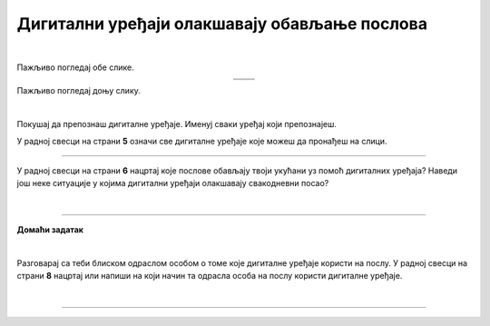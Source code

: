 Дигитални уређаји олакшавају обављање послова
=============================================

.. |u posti| image:: ../../_images/u_posti.png
    :height: 220px

.. |mama_pomaze| image:: ../../_images/mama_pomaze.png
    :height: 220px

.. infonote::

 .. image:: ../../_images/robot11.png
    :height: 120
    :align: left

 Када урадиш дате задатке и одговориш на питања у лекцији знаћеш да наведеш неке од животних ситуација у којима дигитални уређаји олакшавају обављање послова.

|

Пажљиво погледај обе слике. 

.. csv-table:: 
   :widths: auto
   :align: center

   "|u posti|", "|mama_pomaze|"
   "   ", "  "

.. questionnote::

 Опиши приказане ситуације.

Пажљиво погледај доњу слику.


.. image:: ../../_images/porodica_u_dnevnoj_sobi.png
    :width: 780
    :align: center

|

Покушај да препознаш дигиталне уређаје. Именуј сваки уређај који препознајеш. 

У радној свесци на страни **5** означи све дигиталне уређаје које можеш да пронађеш на слици. 

.. questionnote::

 Да ли ове уређаје можеш да пронађеш у својој кући? 

.. quizq::

    .. fillintheblank:: f102

        Колико дигиталних уређаја препознајеш на слици?

        Одговор: |blank|

     - :5|[Пп]ет|PET|[Pp]et|ПЕТ: Одговор је тачан!
       :x: Провери још једном свој одговор.
 

.. quizq::

    Сваки уређај је обележен бројем. Повежи уређај са његовим називом.

    |

    .. image:: ../../_images/p102.png
            :width: 780px
            :align: center

    .. dragndrop:: dragndrop_sample_question1
        :feedback: Покушајте поново.
        :match_1: 1 ||| паметни телефон
        :match_2: 2 ||| лаптоп
        :match_3: 3 ||| монитор
        :match_4: 4 ||| звучници
        :match_5: 5 ||| клима-уређај


.. questionnote::
    Размисли и опиши које послове обављају твоји укућани уз помоћ дигиталних уређаја?

-------------

У радној свесци на страни **6** нацртај које послове обављају твоји укућани уз помоћ дигиталних уређаја?
Наведи још неке ситуације у којима дигитални уређаји олакшавају свакодневни посао?

|

.. image:: ../../_images/robot13.png
    :height: 200
    :align: right

------------

**Домаћи задатак**

|

Разговарај са теби блиском одраслом особом о томе које дигиталне уређаје користи на послу. У радној свесци на страни **8** нацртај или напиши на који начин та одрасла особа на послу користи дигиталне уређаје.

|

-----------

.. questionnote::
 .. image:: ../../_images/robot12.png
    :height: 120
    :align: left

 Шта мислиш зашто користи баш те дигиталне уређаје? Да ли би свој посао могла да обавља и без иједног дигиталног уређаја?